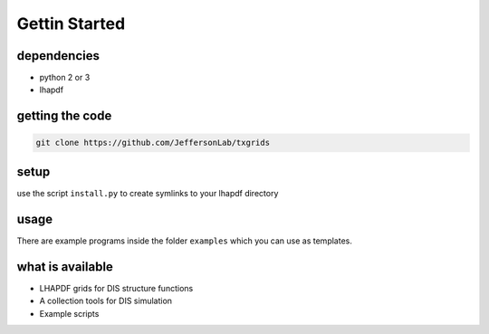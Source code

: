 Gettin Started
==============

dependencies 
------------

- python 2 or 3
- lhapdf

getting the code
----------------

.. code-block:: shell

   git clone https://github.com/JeffersonLab/txgrids 


setup
-----

use the script  ``install.py`` to create symlinks to your lhapdf directory 

usage
-----

There are example programs inside the folder ``examples`` 
which you can use as templates.


what is available 
-----------------

- LHAPDF grids for DIS structure functions

- A collection tools for DIS simulation 

- Example scripts


